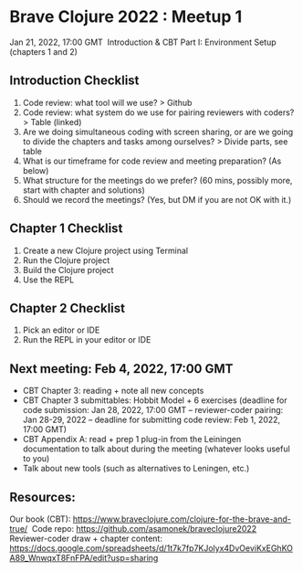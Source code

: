 * Brave Clojure 2022 : Meetup 1
  Jan 21, 2022, 17:00 GMT 
  Introduction & CBT Part I: Environment Setup (chapters 1 and 2) 

** Introduction Checklist
   1. Code review: what tool will we use? > Github
   2. Code review: what system do we use for pairing reviewers with coders? > Table (linked)
   3. Are we doing simultaneous coding with screen sharing, or are we going to divide the chapters and tasks among ourselves? > Divide parts, see table
   4. What is our timeframe for code review and meeting preparation? (As below)
   5. What structure for the meetings do we prefer? (60 mins, possibly more, start with chapter and solutions)
   6. Should we record the meetings? (Yes, but DM if you are not OK with it.) 

** Chapter 1 Checklist
   1. Create a new Clojure project using Terminal 
   2. Run the Clojure project
   3. Build the Clojure project
   4. Use the REPL

** Chapter 2 Checklist
   1. Pick an editor or IDE
   2. Run the REPL in your editor or IDE

** Next meeting: Feb 4, 2022, 17:00 GMT
   - CBT Chapter 3: reading + note all new concepts
   - CBT Chapter 3 submittables: Hobbit Model + 6 exercises (deadline for code
     submission: Jan 28, 2022, 17:00 GMT -- reviewer-coder pairing: Jan 28-29,
     2022 -- deadline for submitting code review: Feb 1, 2022, 17:00 GMT)
   - CBT Appendix A: read + prep 1 plug-in from the Leiningen documentation to
     talk about during the meeting (whatever looks useful to you)
   - Talk about new tools (such as alternatives to Leningen, etc.)

** Resources:
   Our book (CBT): https://www.braveclojure.com/clojure-for-the-brave-and-true/ 
   Code repo: https://github.com/asamonek/braveclojure2022 
   Reviewer-coder draw + chapter content: https://docs.google.com/spreadsheets/d/1t7k7fp7KJolyx4DvOeviKxEGhKOA89_WnwqxT8FnFPA/edit?usp=sharing 
